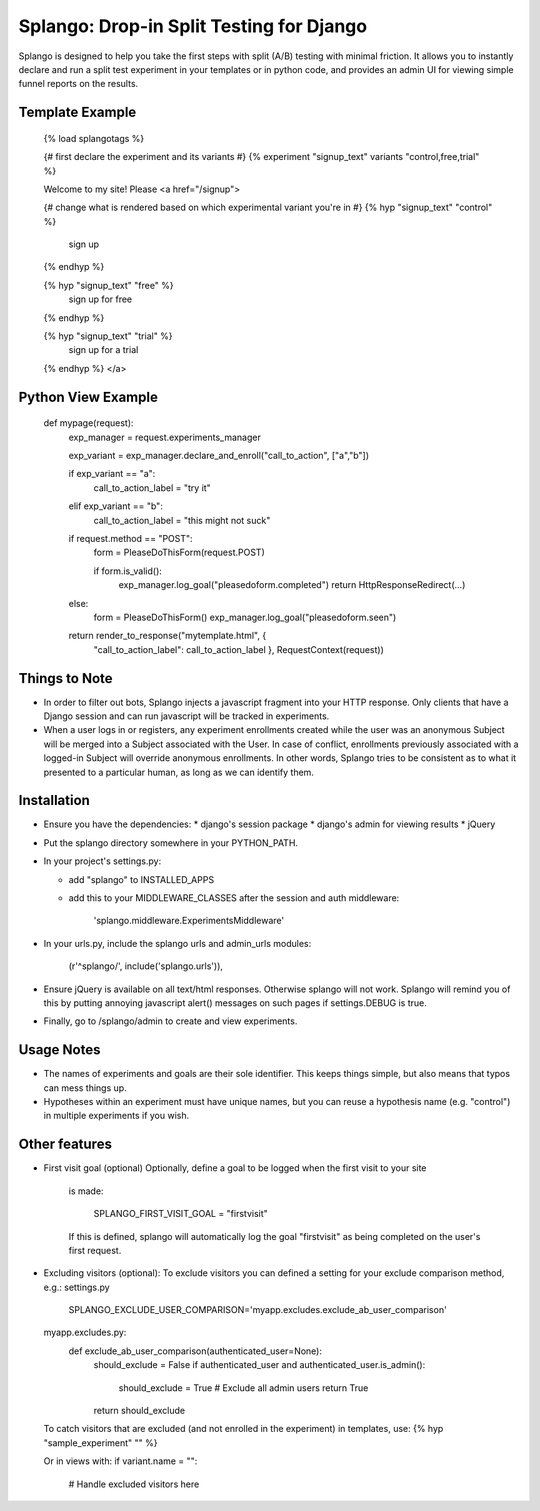 ========================================
Splango: Drop-in Split Testing for Django
========================================

Splango is designed to help you take the first steps with split (A/B)
testing with minimal friction.  It allows you to instantly declare and run a
split test experiment in your templates or in python code, and provides an
admin UI for viewing simple funnel reports on the results.

Template Example
====================

    {% load splangotags %}

    {# first declare the experiment and its variants #}
    {% experiment "signup_text" variants "control,free,trial" %}

    Welcome to my site! Please
    <a href="/signup">

    {# change what is rendered based on which experimental variant you're in #}
    {% hyp "signup_text" "control" %}
       sign up
    {% endhyp %}

    {% hyp "signup_text" "free" %}
       sign up for free
    {% endhyp %}

    {% hyp "signup_text" "trial" %}
       sign up for a trial
    {% endhyp %}
    </a>


Python View Example
====================

    def mypage(request):
        exp_manager = request.experiments_manager

        exp_variant = exp_manager.declare_and_enroll("call_to_action", ["a","b"])

        if exp_variant == "a":
            call_to_action_label = "try it"
        elif exp_variant == "b":
            call_to_action_label = "this might not suck"

        if request.method == "POST":
            form = PleaseDoThisForm(request.POST)

            if form.is_valid():
                exp_manager.log_goal("pleasedoform.completed")
                return HttpResponseRedirect(...)

        else:
            form = PleaseDoThisForm()
            exp_manager.log_goal("pleasedoform.seen")

        return render_to_response("mytemplate.html", { 
           "call_to_action_label": call_to_action_label },
           RequestContext(request))


Things to Note
====================

* In order to filter out bots, Splango injects a javascript fragment into
  your HTTP response. Only clients that have a Django session and can run
  javascript will be tracked in experiments.

* When a user logs in or registers, any experiment enrollments created while
  the user was an anonymous Subject will be merged into a Subject associated
  with the User. In case of conflict, enrollments previously associated with
  a logged-in Subject will override anonymous enrollments. In other words,
  Splango tries to be consistent as to what it presented to a particular
  human, as long as we can identify them.


Installation
====================

* Ensure you have the dependencies:
  * django's session package
  * django's admin for viewing results
  * jQuery

* Put the splango directory somewhere in your PYTHON_PATH.

* In your project's settings.py:

  * add "splango" to INSTALLED_APPS

  * add this to your MIDDLEWARE_CLASSES after the session and auth
    middleware:

        'splango.middleware.ExperimentsMiddleware'

* In your urls.py, include the splango urls and admin_urls modules:

        (r'^splango/', include('splango.urls')),

* Ensure jQuery is available on all text/html responses. Otherwise splango
  will not work. Splango will remind you of this by putting annoying
  javascript alert() messages on such pages if settings.DEBUG is true.

* Finally, go to /splango/admin to create and view experiments.


Usage Notes
====================

* The names of experiments and goals are their sole identifier. This keeps
  things simple, but also means that typos can mess things up.

* Hypotheses within an experiment must have unique names, but you can reuse
  a hypothesis name (e.g. "control") in multiple experiments if you wish.



Other features
====================

* First visit goal (optional)
  Optionally, define a goal to be logged when the first visit to your site
    is made:

        SPLANGO_FIRST_VISIT_GOAL = "firstvisit"

    If this is defined, splango will automatically log the goal "firstvisit"
    as being completed on the user's first request.

* Excluding visitors (optional):
  To exclude visitors you can defined a setting for your exclude comparison method, e.g.:
  settings.py
   SPLANGO_EXCLUDE_USER_COMPARISON='myapp.excludes.exclude_ab_user_comparison'

  myapp.excludes.py:
   def exclude_ab_user_comparison(authenticated_user=None):
    should_exclude = False
    if authenticated_user and authenticated_user.is_admin():
        should_exclude = True
        # Exclude all admin users
        return True
    return should_exclude

  To catch visitors that are excluded (and not enrolled in the experiment) in templates, use:
  {% hyp "sample_experiment" "" %}

  Or in views with:
  if variant.name = "":
     # Handle excluded visitors here

